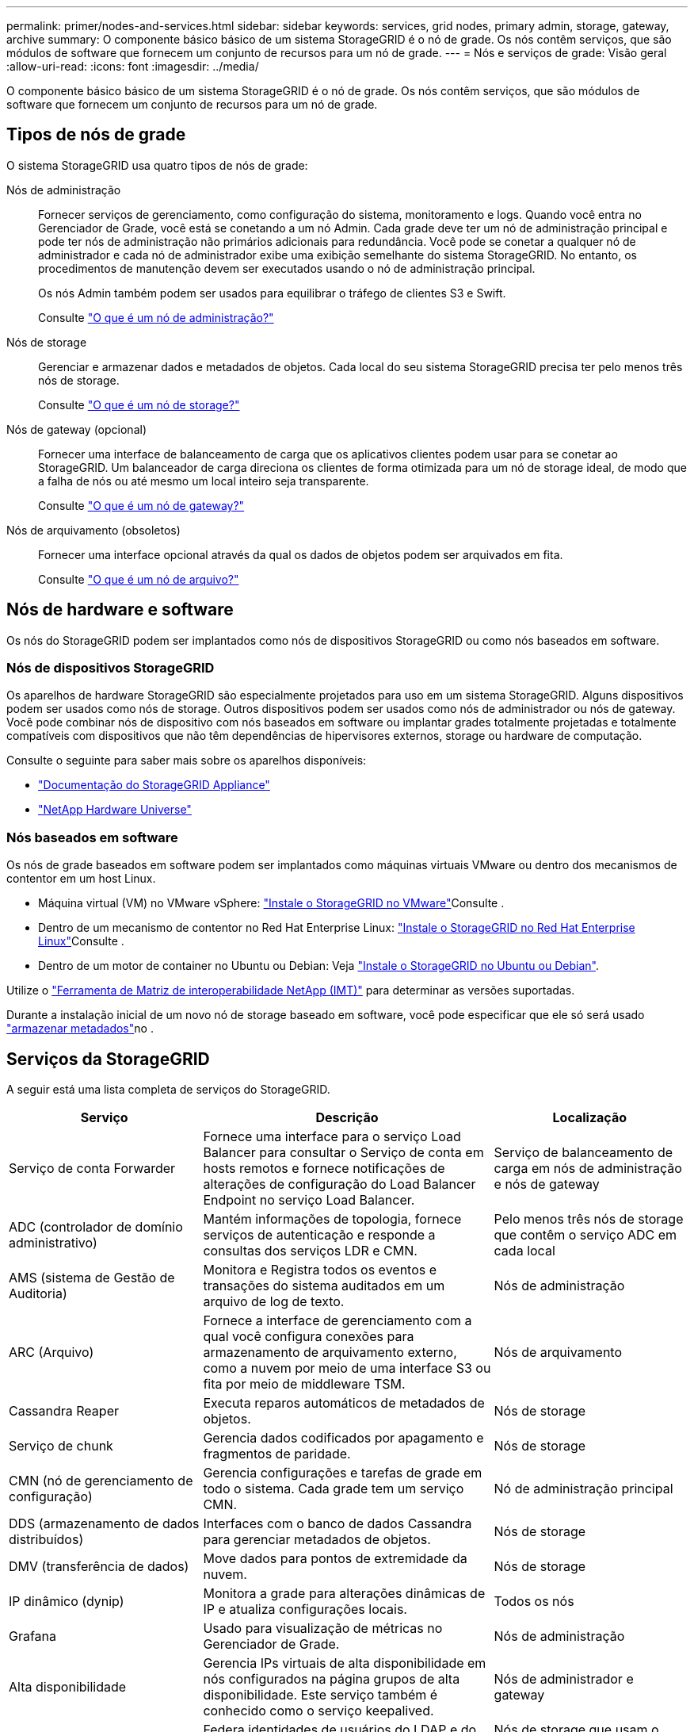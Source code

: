 ---
permalink: primer/nodes-and-services.html 
sidebar: sidebar 
keywords: services, grid nodes, primary admin, storage, gateway, archive 
summary: O componente básico básico de um sistema StorageGRID é o nó de grade. Os nós contêm serviços, que são módulos de software que fornecem um conjunto de recursos para um nó de grade. 
---
= Nós e serviços de grade: Visão geral
:allow-uri-read: 
:icons: font
:imagesdir: ../media/


[role="lead"]
O componente básico básico de um sistema StorageGRID é o nó de grade. Os nós contêm serviços, que são módulos de software que fornecem um conjunto de recursos para um nó de grade.



== Tipos de nós de grade

O sistema StorageGRID usa quatro tipos de nós de grade:

Nós de administração:: Fornecer serviços de gerenciamento, como configuração do sistema, monitoramento e logs. Quando você entra no Gerenciador de Grade, você está se conetando a um nó Admin. Cada grade deve ter um nó de administração principal e pode ter nós de administração não primários adicionais para redundância. Você pode se conetar a qualquer nó de administrador e cada nó de administrador exibe uma exibição semelhante do sistema StorageGRID. No entanto, os procedimentos de manutenção devem ser executados usando o nó de administração principal.
+
--
Os nós Admin também podem ser usados para equilibrar o tráfego de clientes S3 e Swift.

Consulte link:what-admin-node-is.html["O que é um nó de administração?"]

--
Nós de storage:: Gerenciar e armazenar dados e metadados de objetos. Cada local do seu sistema StorageGRID precisa ter pelo menos três nós de storage.
+
--
Consulte link:what-storage-node-is.html["O que é um nó de storage?"]

--
Nós de gateway (opcional):: Fornecer uma interface de balanceamento de carga que os aplicativos clientes podem usar para se conetar ao StorageGRID. Um balanceador de carga direciona os clientes de forma otimizada para um nó de storage ideal, de modo que a falha de nós ou até mesmo um local inteiro seja transparente.
+
--
Consulte link:what-gateway-node-is.html["O que é um nó de gateway?"]

--
Nós de arquivamento (obsoletos):: Fornecer uma interface opcional através da qual os dados de objetos podem ser arquivados em fita.
+
--
Consulte link:what-archive-node-is.html["O que é um nó de arquivo?"]

--




== Nós de hardware e software

Os nós do StorageGRID podem ser implantados como nós de dispositivos StorageGRID ou como nós baseados em software.



=== Nós de dispositivos StorageGRID

Os aparelhos de hardware StorageGRID são especialmente projetados para uso em um sistema StorageGRID. Alguns dispositivos podem ser usados como nós de storage. Outros dispositivos podem ser usados como nós de administrador ou nós de gateway. Você pode combinar nós de dispositivo com nós baseados em software ou implantar grades totalmente projetadas e totalmente compatíveis com dispositivos que não têm dependências de hipervisores externos, storage ou hardware de computação.

Consulte o seguinte para saber mais sobre os aparelhos disponíveis:

* https://docs.netapp.com/us-en/storagegrid-appliances/["Documentação do StorageGRID Appliance"^]
* https://hwu.netapp.com["NetApp Hardware Universe"^]




=== Nós baseados em software

Os nós de grade baseados em software podem ser implantados como máquinas virtuais VMware ou dentro dos mecanismos de contentor em um host Linux.

* Máquina virtual (VM) no VMware vSphere: link:../vmware/index.html["Instale o StorageGRID no VMware"]Consulte .
* Dentro de um mecanismo de contentor no Red Hat Enterprise Linux: link:../rhel/index.html["Instale o StorageGRID no Red Hat Enterprise Linux"]Consulte .
* Dentro de um motor de container no Ubuntu ou Debian: Veja link:../ubuntu/index.html["Instale o StorageGRID no Ubuntu ou Debian"].


Utilize o https://imt.netapp.com/matrix/#welcome["Ferramenta de Matriz de interoperabilidade NetApp (IMT)"^] para determinar as versões suportadas.

Durante a instalação inicial de um novo nó de storage baseado em software, você pode especificar que ele só será usado link:../primer/what-storage-node-is.html#types-of-storage-nodes["armazenar metadados"]no .



== Serviços da StorageGRID

A seguir está uma lista completa de serviços do StorageGRID.

[cols="2a,3a,2a"]
|===
| Serviço | Descrição | Localização 


 a| 
Serviço de conta Forwarder
 a| 
Fornece uma interface para o serviço Load Balancer para consultar o Serviço de conta em hosts remotos e fornece notificações de alterações de configuração do Load Balancer Endpoint no serviço Load Balancer.
 a| 
Serviço de balanceamento de carga em nós de administração e nós de gateway



 a| 
ADC (controlador de domínio administrativo)
 a| 
Mantém informações de topologia, fornece serviços de autenticação e responde a consultas dos serviços LDR e CMN.
 a| 
Pelo menos três nós de storage que contêm o serviço ADC em cada local



 a| 
AMS (sistema de Gestão de Auditoria)
 a| 
Monitora e Registra todos os eventos e transações do sistema auditados em um arquivo de log de texto.
 a| 
Nós de administração



 a| 
ARC (Arquivo)
 a| 
Fornece a interface de gerenciamento com a qual você configura conexões para armazenamento de arquivamento externo, como a nuvem por meio de uma interface S3 ou fita por meio de middleware TSM.
 a| 
Nós de arquivamento



 a| 
Cassandra Reaper
 a| 
Executa reparos automáticos de metadados de objetos.
 a| 
Nós de storage



 a| 
Serviço de chunk
 a| 
Gerencia dados codificados por apagamento e fragmentos de paridade.
 a| 
Nós de storage



 a| 
CMN (nó de gerenciamento de configuração)
 a| 
Gerencia configurações e tarefas de grade em todo o sistema. Cada grade tem um serviço CMN.
 a| 
Nó de administração principal



 a| 
DDS (armazenamento de dados distribuídos)
 a| 
Interfaces com o banco de dados Cassandra para gerenciar metadados de objetos.
 a| 
Nós de storage



 a| 
DMV (transferência de dados)
 a| 
Move dados para pontos de extremidade da nuvem.
 a| 
Nós de storage



 a| 
IP dinâmico (dynip)
 a| 
Monitora a grade para alterações dinâmicas de IP e atualiza configurações locais.
 a| 
Todos os nós



 a| 
Grafana
 a| 
Usado para visualização de métricas no Gerenciador de Grade.
 a| 
Nós de administração



 a| 
Alta disponibilidade
 a| 
Gerencia IPs virtuais de alta disponibilidade em nós configurados na página grupos de alta disponibilidade. Este serviço também é conhecido como o serviço keepalived.
 a| 
Nós de administrador e gateway



 a| 
Identidade (idnt)
 a| 
Federa identidades de usuários do LDAP e do ative Directory.
 a| 
Nós de storage que usam o serviço ADC



 a| 
Árbitro lambda
 a| 
Gerencia S3 Selecione SelectObjectContent Requests.
 a| 
Todos os nós



 a| 
Balanceador de carga (nginx-gw)
 a| 
Fornece balanceamento de carga de tráfego S3 e Swift de clientes para nós de storage. O serviço Load Balancer pode ser configurado através da página de configuração Load Balancer Endpoints. Este serviço também é conhecido como o serviço nginx-gw.
 a| 
Nós de administrador e gateway



 a| 
LDR (router de distribuição local)
 a| 
Gerencia o armazenamento e a transferência de conteúdo dentro da grade.
 a| 
Nós de storage



 a| 
MISCd Information Service Control Daemon
 a| 
Fornece uma interface para consultar e gerenciar serviços em outros nós e para gerenciar configurações ambientais no nó, como consultar o estado dos serviços em execução em outros nós.
 a| 
Todos os nós



 a| 
nginx
 a| 
Atua como um mecanismo de autenticação e comunicação segura para vários serviços de grade (como Prometheus e Dynamic IP) para poder falar com serviços em outros nós através de APIs HTTPS.
 a| 
Todos os nós



 a| 
nginx-gw
 a| 
Alimenta o serviço Load Balancer.
 a| 
Nós de administrador e gateway



 a| 
NMS (sistema de gerenciamento de rede)
 a| 
Alimenta as opções de monitoramento, relatórios e configuração que são exibidas pelo Gerenciador de Grade.
 a| 
Nós de administração



 a| 
Persistência
 a| 
Gerencia arquivos no disco raiz que precisam persistir ao longo de uma reinicialização.
 a| 
Todos os nós



 a| 
Prometheus
 a| 
Coleta métricas de séries temporais de serviços em todos os nós.
 a| 
Nós de administração



 a| 
RSM (máquina de estado replicado)
 a| 
Garante que as solicitações de serviço da plataforma sejam enviadas para seus respetivos endpoints.
 a| 
Nós de storage que usam o serviço ADC



 a| 
SSM (Monitor de status do servidor)
 a| 
Monitora as condições de hardware e os relatórios para o serviço NMS.
 a| 
Uma instância está presente em cada nó de grade



 a| 
Trace Collector
 a| 
Executa a coleta de rastreamento para coletar informações para uso pelo suporte técnico. O serviço de coletor de rastreamento usa software Jaeger de código aberto.
 a| 
Nós de administração

|===